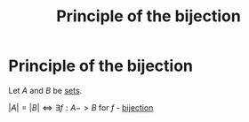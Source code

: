 #+title: Principle of the bijection
#+roam_alias: "Principle of the bijection"
#+roam_tags: "Discrete Structures" "Definition" "Combinatorics"
* Principle of the bijection
Let $A$ and $B$ be [[file:Set.org][sets]].

$|A| = |B| \Leftrightarrow \exists{} f: A -> B$ for $f$ - [[file:Bijective function.org][bijection]]
